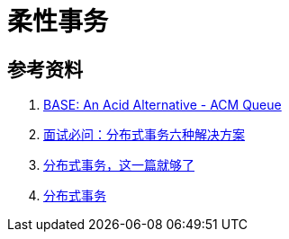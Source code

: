 [#base-transaction]
= 柔性事务

== 参考资料

. https://queue.acm.org/detail.cfm?id=1394128[BASE: An Acid Alternative - ACM Queue^]
. https://zhuanlan.zhihu.com/p/183753774[面试必问：分布式事务六种解决方案^]
. https://xiaomi-info.github.io/2020/01/02/distributed-transaction/[分布式事务，这一篇就够了^]
. https://icyfenix.cn/architect-perspective/general-architecture/transaction/distributed.html[分布式事务^]
